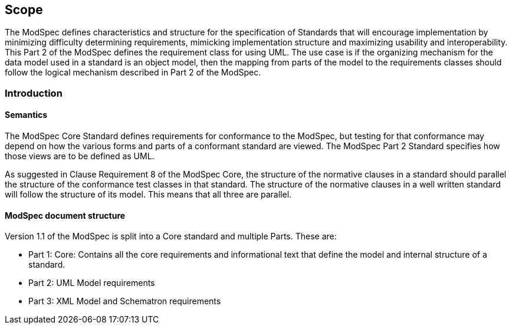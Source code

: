 
[[scope]]
== Scope
The ModSpec defines characteristics and structure for the specification of Standards 
that will encourage implementation by minimizing difficulty determining
requirements, mimicking implementation structure and maximizing usability and
interoperability. This Part 2 of the ModSpec defines the requirement class for using UML. The use case is if the organizing mechanism for the data model 
used in a standard is an object model, then the mapping from parts of the model to the requirements classes should follow the logical mechanism described in Part 2 of the ModSpec.

[[introduction]]
=== Introduction

==== Semantics

The ModSpec Core Standard defines requirements for conformance to the ModSpec, but
testing for that conformance may depend on how the various forms and parts of a
conformant standard are viewed. The ModSpec Part 2 Standard specifies how those views
are to be defined as UML. 

As suggested in Clause Requirement 8 of the ModSpec Core, the structure of the normative clauses in a
standard should parallel the structure of the conformance test classes in
that standard. The structure of the normative clauses in a well written
standard will follow the structure of its model. This means that all three are
parallel.

==== ModSpec document structure

Version 1.1 of the ModSpec is split into a Core standard and multiple Parts. These are:

- Part 1: Core: Contains all the core requirements and informational text that define the model and internal structure of a standard.
- Part 2: UML Model requirements 
- Part 3: XML Model and Schematron requirements 
